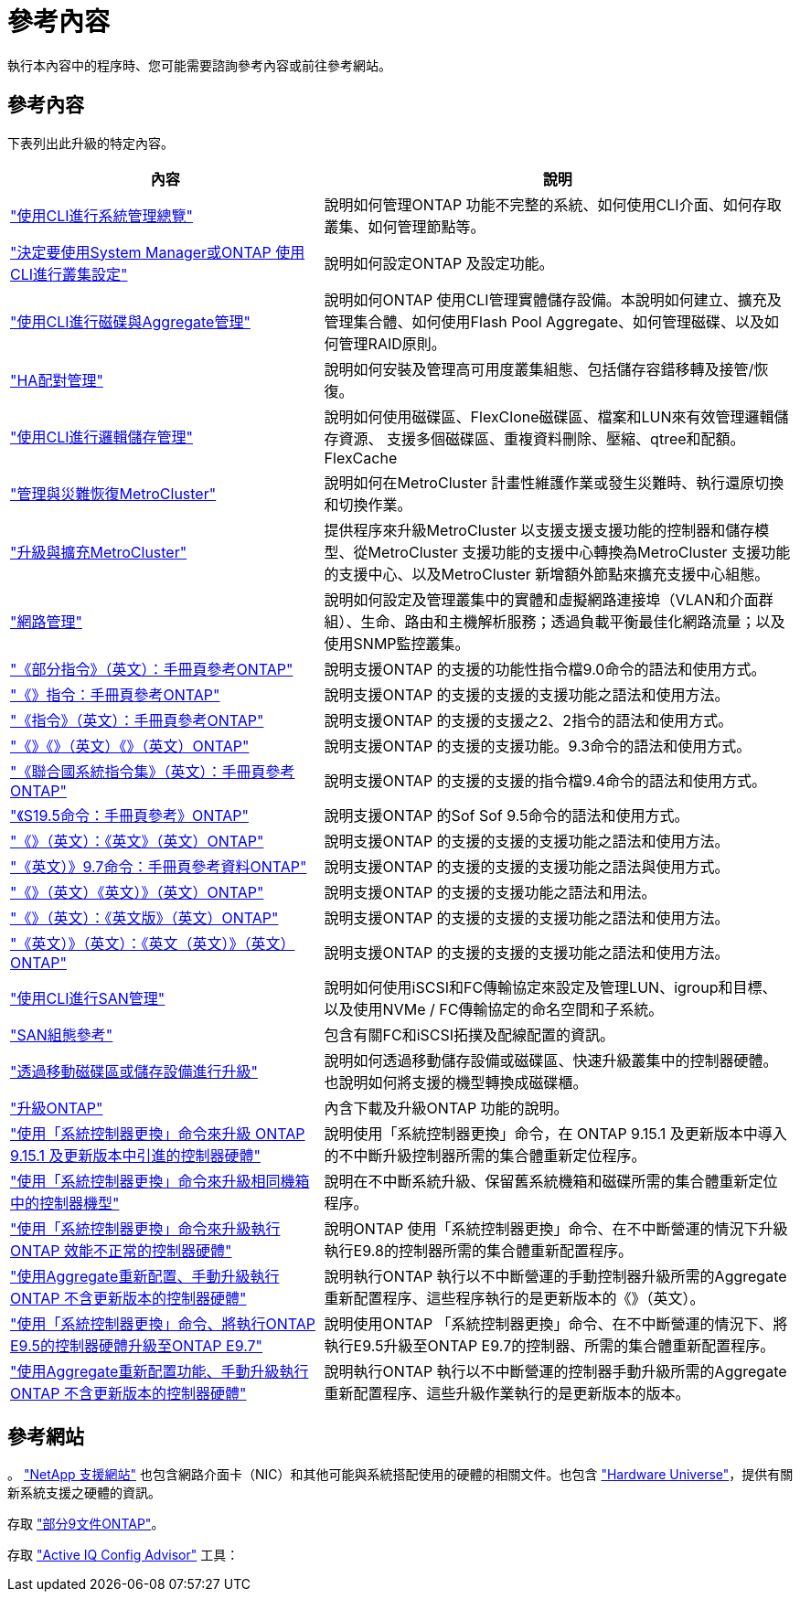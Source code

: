 = 參考內容
:allow-uri-read: 


執行本內容中的程序時、您可能需要諮詢參考內容或前往參考網站。



== 參考內容

下表列出此升級的特定內容。

[cols="40,60"]
|===
| 內容 | 說明 


| link:https://docs.netapp.com/us-en/ontap/system-admin/index.html["使用CLI進行系統管理總覽"^] | 說明如何管理ONTAP 功能不完整的系統、如何使用CLI介面、如何存取叢集、如何管理節點等。 


| link:https://docs.netapp.com/us-en/ontap/software_setup/concept_decide_whether_to_use_ontap_cli.html["決定要使用System Manager或ONTAP 使用CLI進行叢集設定"^] | 說明如何設定ONTAP 及設定功能。 


| link:https://docs.netapp.com/us-en/ontap/disks-aggregates/index.html["使用CLI進行磁碟與Aggregate管理"^] | 說明如何ONTAP 使用CLI管理實體儲存設備。本說明如何建立、擴充及管理集合體、如何使用Flash Pool Aggregate、如何管理磁碟、以及如何管理RAID原則。 


| link:https://docs.netapp.com/us-en/ontap/high-availability/index.html["HA配對管理"^] | 說明如何安裝及管理高可用度叢集組態、包括儲存容錯移轉及接管/恢復。 


| link:https://docs.netapp.com/us-en/ontap/volumes/index.html["使用CLI進行邏輯儲存管理"^] | 說明如何使用磁碟區、FlexClone磁碟區、檔案和LUN來有效管理邏輯儲存資源、 支援多個磁碟區、重複資料刪除、壓縮、qtree和配額。FlexCache 


| link:https://docs.netapp.com/us-en/ontap-metrocluster/disaster-recovery/concept_dr_workflow.html["管理與災難恢復MetroCluster"^] | 說明如何在MetroCluster 計畫性維護作業或發生災難時、執行還原切換和切換作業。 


| link:https://docs.netapp.com/us-en/ontap-metrocluster/upgrade/concept_choosing_an_upgrade_method_mcc.html["升級與擴充MetroCluster"^] | 提供程序來升級MetroCluster 以支援支援支援功能的控制器和儲存模型、從MetroCluster 支援功能的支援中心轉換為MetroCluster 支援功能的支援中心、以及MetroCluster 新增額外節點來擴充支援中心組態。 


| link:https://docs.netapp.com/us-en/ontap/network-management/index.html["網路管理"^] | 說明如何設定及管理叢集中的實體和虛擬網路連接埠（VLAN和介面群組）、生命、路由和主機解析服務；透過負載平衡最佳化網路流量；以及使用SNMP監控叢集。 


| link:https://docs.netapp.com/ontap-9/index.jsp?topic=%2Fcom.netapp.doc.dot-cm-cmpr-900%2Fhome.html["《部分指令》（英文）：手冊頁參考ONTAP"^] | 說明支援ONTAP 的支援的功能性指令檔9.0命令的語法和使用方式。 


| link:https://docs.netapp.com/ontap-9/index.jsp?topic=%2Fcom.netapp.doc.dot-cm-cmpr-910%2Fhome.html["《》指令：手冊頁參考ONTAP"^] | 說明支援ONTAP 的支援的支援的支援功能之語法和使用方法。 


| link:https://docs.netapp.com/ontap-9/index.jsp?topic=%2Fcom.netapp.doc.dot-cm-cmpr-920%2Fhome.html["《指令》（英文）：手冊頁參考ONTAP"^] | 說明支援ONTAP 的支援的支援之2、2指令的語法和使用方式。 


| link:https://docs.netapp.com/ontap-9/index.jsp?topic=%2Fcom.netapp.doc.dot-cm-cmpr-930%2Fhome.html["《》《》（英文）《》（英文）ONTAP"^] | 說明支援ONTAP 的支援的支援功能。9.3命令的語法和使用方式。 


| link:https://docs.netapp.com/ontap-9/index.jsp?topic=%2Fcom.netapp.doc.dot-cm-cmpr-940%2Fhome.html["《聯合國系統指令集》（英文）：手冊頁參考ONTAP"^] | 說明支援ONTAP 的支援的支援的指令檔9.4命令的語法和使用方式。 


| link:https://docs.netapp.com/ontap-9/index.jsp?topic=%2Fcom.netapp.doc.dot-cm-cmpr-950%2Fhome.html["《S19.5命令：手冊頁參考》ONTAP"^] | 說明支援ONTAP 的Sof Sof 9.5命令的語法和使用方式。 


| link:https://docs.netapp.com/ontap-9/index.jsp?topic=%2Fcom.netapp.doc.dot-cm-cmpr-960%2Fhome.html["《》（英文）：《英文》（英文）ONTAP"^] | 說明支援ONTAP 的支援的支援的支援功能之語法和使用方法。 


| link:https://docs.netapp.com/ontap-9/index.jsp?topic=%2Fcom.netapp.doc.dot-cm-cmpr-970%2Fhome.html["《英文）》9.7命令：手冊頁參考資料ONTAP"^] | 說明支援ONTAP 的支援的支援的支援功能之語法與使用方式。 


| link:https://docs.netapp.com/ontap-9/topic/com.netapp.doc.dot-cm-cmpr-980/home.html["《》（英文）《英文）》（英文）ONTAP"^] | 說明支援ONTAP 的支援的支援功能之語法和用法。 


| link:https://docs.netapp.com/ontap-9/topic/com.netapp.doc.dot-cm-cmpr-991/home.html["《》（英文）：《英文版》（英文）ONTAP"^] | 說明支援ONTAP 的支援的支援的支援功能之語法和使用方法。 


| link:https://docs.netapp.com/ontap-9/topic/com.netapp.doc.dot-cm-cmpr-9101/home.html["《英文）》（英文）：《英文（英文）》（英文）ONTAP"^] | 說明支援ONTAP 的支援的支援的支援功能之語法和使用方法。 


| link:https://docs.netapp.com/us-en/ontap/san-admin/index.html["使用CLI進行SAN管理"^] | 說明如何使用iSCSI和FC傳輸協定來設定及管理LUN、igroup和目標、以及使用NVMe / FC傳輸協定的命名空間和子系統。 


| link:https://docs.netapp.com/us-en/ontap/san-config/index.html["SAN組態參考"^] | 包含有關FC和iSCSI拓撲及配線配置的資訊。 


| link:https://docs.netapp.com/us-en/ontap-systems-upgrade/upgrade/upgrade-decide-to-use-this-guide.html["透過移動磁碟區或儲存設備進行升級"^] | 說明如何透過移動儲存設備或磁碟區、快速升級叢集中的控制器硬體。也說明如何將支援的機型轉換成磁碟櫃。 


| link:https://docs.netapp.com/us-en/ontap/upgrade/index.html["升級ONTAP"^] | 內含下載及升級ONTAP 功能的說明。 


| link:https://docs.netapp.com/us-en/ontap-systems-upgrade/upgrade-arl-auto-app-9151/index.html["使用「系統控制器更換」命令來升級 ONTAP 9.15.1 及更新版本中引進的控制器硬體"^] | 說明使用「系統控制器更換」命令，在 ONTAP 9.15.1 及更新版本中導入的不中斷升級控制器所需的集合體重新定位程序。 


| link:https://docs.netapp.com/us-en/ontap-systems-upgrade/upgrade-arl-auto-in-chassis/index.html["使用「系統控制器更換」命令來升級相同機箱中的控制器機型"^] | 說明在不中斷系統升級、保留舊系統機箱和磁碟所需的集合體重新定位程序。 


| link:https://docs.netapp.com/us-en/ontap-systems-upgrade/upgrade-arl-auto-app/index.html["使用「系統控制器更換」命令來升級執行ONTAP 效能不正常的控制器硬體"^] | 說明ONTAP 使用「系統控制器更換」命令、在不中斷營運的情況下升級執行E9.8的控制器所需的集合體重新配置程序。 


| link:https://docs.netapp.com/us-en/ontap-systems-upgrade/upgrade-arl-manual-app/index.html["使用Aggregate重新配置、手動升級執行ONTAP 不含更新版本的控制器硬體"^] | 說明執行ONTAP 執行以不中斷營運的手動控制器升級所需的Aggregate重新配置程序、這些程序執行的是更新版本的《》（英文）。 


| link:https://docs.netapp.com/us-en/ontap-systems-upgrade/upgrade-arl-auto/index.html["使用「系統控制器更換」命令、將執行ONTAP E9.5的控制器硬體升級至ONTAP E9.7"^] | 說明使用ONTAP 「系統控制器更換」命令、在不中斷營運的情況下、將執行E9.5升級至ONTAP E9.7的控制器、所需的集合體重新配置程序。 


| link:https://docs.netapp.com/us-en/ontap-systems-upgrade/upgrade-arl-manual/index.html["使用Aggregate重新配置功能、手動升級執行ONTAP 不含更新版本的控制器硬體"^] | 說明執行ONTAP 執行以不中斷營運的控制器手動升級所需的Aggregate重新配置程序、這些升級作業執行的是更新版本的版本。 
|===


== 參考網站

。 link:https://mysupport.netapp.com["NetApp 支援網站"^] 也包含網路介面卡（NIC）和其他可能與系統搭配使用的硬體的相關文件。也包含 link:https://hwu.netapp.com["Hardware Universe"^]，提供有關新系統支援之硬體的資訊。

存取 https://docs.netapp.com/us-en/ontap/index.html["部分9文件ONTAP"^]。

存取 link:https://mysupport.netapp.com/site/tools["Active IQ Config Advisor"^] 工具：
